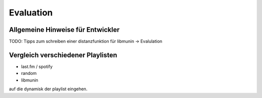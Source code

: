 ##########
Evaluation
##########


Allgemeine Hinweise für Entwickler
==================================


TODO: Tipps zum schreiben einer distanzfunktion für libmunin -> Evalulation


Vergleich verschiedener Playlisten
==================================

- last.fm / spotify
- random
- libmunin


auf die dynamisk der playlist eingehen.
